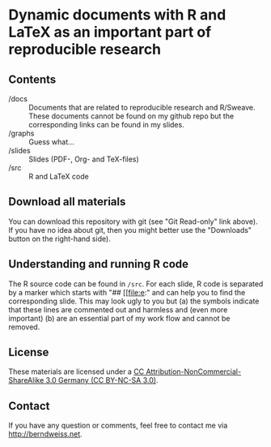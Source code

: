 * Dynamic documents with R and LaTeX as an important part of reproducible research

** Contents
- /docs :: Documents that are related to reproducible research and R/Sweave. These documents cannot be found on my github
          repo but the corresponding links can be found in my slides.
- /graphs :: Guess what...
- /slides :: Slides (PDF-, Org- and TeX-files)
- /src :: R and LaTeX code

** Download all materials
You can download this repository with git (see "Git Read-only" link above). If you have no idea
about git, then you might better use the "Downloads" button on the right-hand side).

** Understanding and running R code
The R source code can be found in =/src=. For each slide, R code is separated by a marker which
starts with "## [[file:e:" and can help you to find the corresponding slide. This may look ugly to
you but (a) the symbols indicate that these lines are commented out and harmless and (even more
important) (b) are an essential part of my work flow and cannot be removed.  

** License
These materials are licensed under a [[http://creativecommons.org/licenses/by-nc-sa/3.0/de/deed.en][CC Attribution-NonCommercial-ShareAlike 3.0 Germany (CC
BY-NC-SA 3.0)]].  

** Contact
If you have any question or comments, feel free to contact me via [[http://berndweiss.net]].

